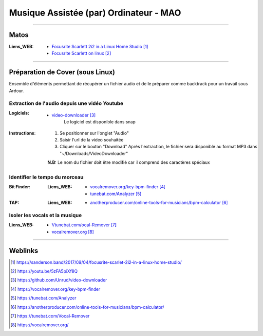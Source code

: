 =======================================
Musique Assistée (par) Ordinateur - MAO
=======================================


.. contents::
   :maxdepth: 3
   :backlinks: top


####

-----
Matos
-----


:Liens_WEB:
    * `Focusrite Scarlett 2i2 in a Linux Home Studio`_
    * `Focusrite Scarlett on linux`_

.. _`Focusrite Scarlett 2i2 in a Linux Home Studio`: https://sanderson.band/2017/09/04/focusrite-scarlet-2i2-in-a-linux-home-studio/
.. _`Focusrite Scarlett on linux`: https://youtu.be/5zFA5piXf8Q

####

---------------------------------
Préparation de Cover (sous Linux)
---------------------------------

Ensemble d'éléments permettant de récupérer un fichier audio et de le préparer comme backtrack pour
un travail sous Ardour.

Extraction de l'audio depuis une vidéo Youtube
==============================================

:Logiciels:
    * `video-downloader`_
       Le logiciel est disponible dans snap

.. _`video-downloader` : https://github.com/Unrud/video-downloader

:Instructions:
    #. Se positionner sur l'onglet "Audio"
    #. Saisir l'url de la video souhaitée
    #. Cliquer sur le bouton "Download"
       Après l'extraction, le fichier sera disponible au format MP3 dans
       "~/Downloads/VideoDownloader"

    
    .. image:: ./images/video-downloader.png
       :width: 400 px
       :align: center

    **N.B:** Le nom du fichier doit être modifié car il comprend des caractères spéciaux

Identifier le tempo du morceau
==============================

:Bit Finder:

    :Liens_WEB:
        * `vocalremover.org/key-bpm-finder`_
        * `tunebat.com/Analyzer`_


.. _`vocalremover.org/key-bpm-finder`: https://vocalremover.org/key-bpm-finder
.. _`tunebat.com/Analyzer`: https://tunebat.com/Analyzer

:TAP:

    :Liens_WEB:
        * `anotherproducer.com/online-tools-for-musicians/bpm-calculator`_

.. _`anotherproducer.com/online-tools-for-musicians/bpm-calculator`: https://anotherproducer.com/online-tools-for-musicians/bpm-calculator/

Isoler les vocals et la musique
===============================

:Liens_WEB:
    * `Vtunebat.com/ocal-Remover`_
    * `vocalremover.org`_

.. _`Vtunebat.com/ocal-Remover`: https://tunebat.com/Vocal-Remover
.. _`vocalremover.org`: https://vocalremover.org/

####

--------
Weblinks
--------

.. target-notes::